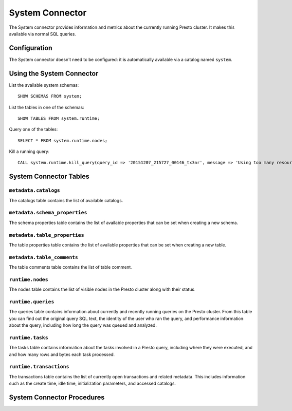 ================
System Connector
================

The System connector provides information and metrics about the currently
running Presto cluster. It makes this available via normal SQL queries.

Configuration
-------------

The System connector doesn't need to be configured: it is automatically
available via a catalog named ``system``.

Using the System Connector
--------------------------

List the available system schemas::

    SHOW SCHEMAS FROM system;

List the tables in one of the schemas::

    SHOW TABLES FROM system.runtime;

Query one of the tables::

    SELECT * FROM system.runtime.nodes;

Kill a running query::

    CALL system.runtime.kill_query(query_id => '20151207_215727_00146_tx3nr', message => 'Using too many resources');

System Connector Tables
-----------------------

``metadata.catalogs``
^^^^^^^^^^^^^^^^^^^^^

The catalogs table contains the list of available catalogs.

``metadata.schema_properties``
^^^^^^^^^^^^^^^^^^^^^^^^^^^^^^

The schema properties table contains the list of available properties
that can be set when creating a new schema.

``metadata.table_properties``
^^^^^^^^^^^^^^^^^^^^^^^^^^^^^

The table properties table contains the list of available properties
that can be set when creating a new table.

``metadata.table_comments``
^^^^^^^^^^^^^^^^^^^^^^^^^^^

The table comments table contains the list of table comment.

``runtime.nodes``
^^^^^^^^^^^^^^^^^

The nodes table contains the list of visible nodes in the Presto
cluster along with their status.

``runtime.queries``
^^^^^^^^^^^^^^^^^^^

The queries table contains information about currently and recently
running queries on the Presto cluster. From this table you can find out
the original query SQL text, the identity of the user who ran the query,
and performance information about the query, including how long the query
was queued and analyzed.

``runtime.tasks``
^^^^^^^^^^^^^^^^^

The tasks table contains information about the tasks involved in a
Presto query, including where they were executed, and and how many rows
and bytes each task processed.

``runtime.transactions``
^^^^^^^^^^^^^^^^^^^^^^^^

The transactions table contains the list of currently open transactions
and related metadata. This includes information such as the create time,
idle time, initialization parameters, and accessed catalogs.

System Connector Procedures
---------------------------

.. function:: runtime.kill_query(query_id, message)

    Kill the query identified by ``query_id``. The query failure message
    includes the specified ``message``.
